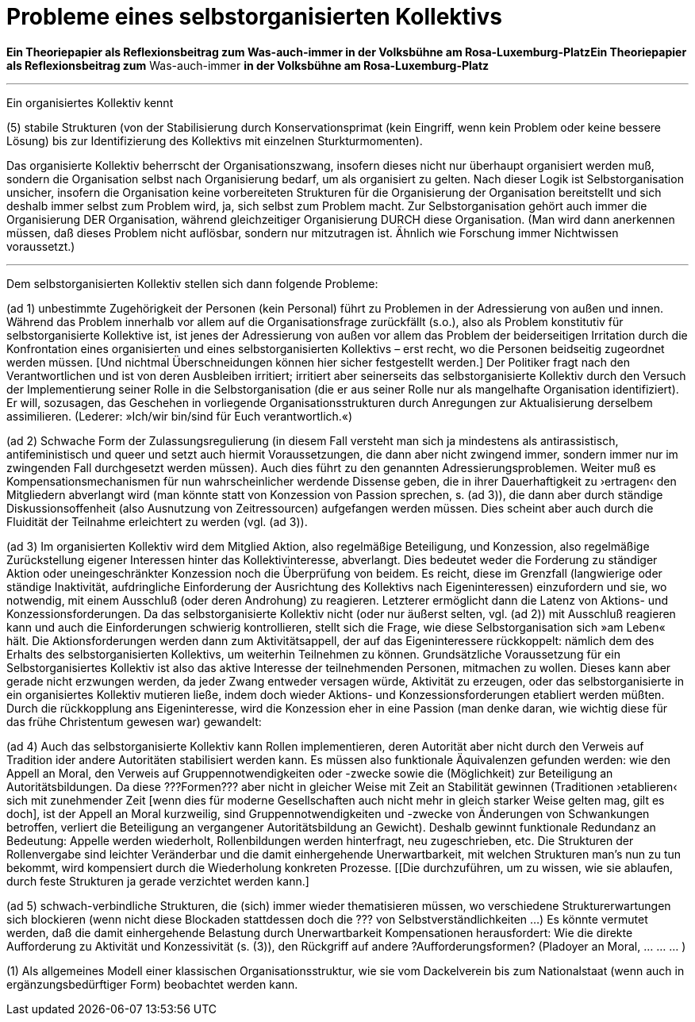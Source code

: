 # Probleme eines selbstorganisierten Kollektivs
:hp-tags: adresse, aktion, berlin, oganisation, kollektiv, konzession, rolle, selbstorganisation, volksbühne
:published_at: 2017-10-01

*Ein Theoriepapier als Reflexionsbeitrag zum Was-auch-immer in der Volksbühne am Rosa-Luxemburg-PlatzEin Theoriepapier als Reflexionsbeitrag zum* Was-auch-immer *in der Volksbühne am Rosa-Luxemburg-Platz* 

---

Ein organisiertes Kollektiv kennt 

.(1) bestimmbares Personal, 
.(2) Zulassungsregulierung (explizite Selektion zur Erzeugung weniger oder mehr deutlicher Inklusions/Exklusions-Grenzen)
.(3) Teilnahmeregulierung (Aktions- und Konzessionsforderungen)
.(4) Bildung eines Personals (Vergabe von bestimmten Rollen an bestimmte Personen nach bestimmten Strukturen) und dadurch Verantwortungsverteilung (bzw. das Einrichten von Adressen für Verantwortungsforderungen) 
.(5) stabile  Strukturen (von der Stabilisierung durch Konservationsprimat (kein Eingriff, wenn kein Problem oder keine bessere Lösung) bis zur Identifizierung des Kollektivs mit einzelnen Sturkturmomenten).

Das organisierte Kollektiv beherrscht der Organisationszwang, insofern dieses nicht nur überhaupt organisiert werden muß, sondern  die Organisation selbst nach Organisierung bedarf, um als organisiert zu gelten. Nach dieser Logik ist Selbstorganisation unsicher, insofern die Organisation keine vorbereiteten Strukturen für die Organisierung der Organisation bereitstellt und sich deshalb immer selbst zum Problem wird, ja, sich selbst zum Problem macht. Zur Selbstorganisation gehört auch immer die Organisierung DER Organisation, während gleichzeitiger Organisierung DURCH diese Organisation. (Man wird dann anerkennen müssen, daß dieses Problem nicht auflösbar, sondern nur mitzutragen ist. Ähnlich wie Forschung immer Nichtwissen voraussetzt.)

---

Dem selbstorganisierten Kollektiv stellen sich dann folgende Probleme:

(ad 1) unbestimmte Zugehörigkeit der Personen (kein Personal) führt zu Problemen in der Adressierung von außen und innen. Während das Problem innerhalb vor allem auf die Organisationsfrage zurückfällt (s.o.), also als Problem konstitutiv für selbstorganisierte Kollektive ist, ist jenes der Adressierung von außen vor allem das Problem der beiderseitigen Irritation durch die Konfrontation eines organisierten und eines selbstorganisierten Kollektivs – erst recht, wo die Personen beidseitig zugeordnet werden müssen. [Und nichtmal Überschneidungen können hier sicher festgestellt werden.] Der Politiker fragt nach den Verantwortlichen und ist von deren Ausbleiben irritiert; irritiert aber seinerseits das selbstorganisierte Kollektiv durch den Versuch der Implementierung seiner Rolle in die Selbstorganisation (die er aus seiner Rolle nur als mangelhafte Organisation identifiziert). Er will, sozusagen, das Geschehen in vorliegende Organisationsstrukturen durch Anregungen zur Aktualisierung derselbem assimilieren. (Lederer: »Ich/wir bin/sind für Euch verantwortlich.«)

(ad 2) Schwache Form der Zulassungsregulierung (in diesem Fall versteht man sich ja mindestens als antirassistisch, antifeministisch und queer und setzt auch hiermit Voraussetzungen, die dann aber nicht zwingend immer, sondern immer nur im zwingenden Fall durchgesetzt werden müssen). Auch dies führt zu den genannten Adressierungsproblemen. Weiter muß es Kompensationsmechanismen für nun wahrscheinlicher werdende Dissense geben, die in ihrer Dauerhaftigkeit zu ›ertragen‹ den Mitgliedern abverlangt wird (man könnte statt von Konzession von Passion sprechen, s. (ad 3)), die dann aber durch ständige Diskussionsoffenheit (also Ausnutzung von Zeitressourcen) aufgefangen werden müssen. Dies scheint aber auch durch die Fluidität der Teilnahme erleichtert zu werden (vgl. (ad 3)).

(ad 3) Im organisierten Kollektiv wird dem Mitglied Aktion, also regelmäßige Beteiligung, und Konzession, also regelmäßige Zurückstellung eigener Interessen hinter das Kollektivinteresse,  abverlangt. Dies bedeutet weder die Forderung zu ständiger Aktion oder uneingeschränkter Konzession noch die Überprüfung von beidem. Es reicht, diese im Grenzfall (langwierige oder ständige Inaktivität, aufdringliche Einforderung der Ausrichtung des Kollektivs nach Eigeninteressen) einzufordern und sie, wo notwendig, mit einem Ausschluß (oder deren Androhung) zu reagieren. Letzterer ermöglicht dann die Latenz von Aktions- und Konzessionsforderungen. Da das selbstorganisierte Kollektiv nicht (oder nur äußerst selten, vgl. (ad 2)) mit Ausschluß reagieren kann und auch die Einforderungen schwierig kontrollieren, stellt sich die Frage, wie diese Selbstorganisation sich »am Leben« hält. Die Aktionsforderungen werden dann zum Aktivitätsappell, der auf das Eigeninteressere rückkoppelt: nämlich dem des Erhalts des selbstorganisierten Kollektivs, um weiterhin Teilnehmen zu können. Grundsätzliche Voraussetzung für ein Selbstorganisiertes Kollektiv ist also das aktive Interesse der teilnehmenden Personen, mitmachen zu wollen. Dieses kann aber gerade nicht erzwungen werden, da jeder Zwang entweder versagen würde, Aktivität zu erzeugen, oder das selbstorganisierte in ein organisiertes Kollektiv mutieren ließe, indem doch wieder Aktions- und Konzessionsforderungen etabliert werden müßten. Durch die rückkopplung ans Eigeninteresse, wird die Konzession eher in eine Passion (man denke daran, wie wichtig diese für das frühe Christentum gewesen war) gewandelt: 

(ad 4) Auch das selbstorganisierte Kollektiv kann Rollen implementieren, deren Autorität aber nicht durch den Verweis auf Tradition ider andere Autoritäten stabilisiert werden kann. Es müssen also funktionale Äquivalenzen gefunden werden: wie den Appell an Moral, den Verweis auf Gruppennotwendigkeiten oder -zwecke sowie die (Möglichkeit) zur Beteiligung an Autoritätsbildungen. Da diese ???Formen??? aber nicht in gleicher Weise mit Zeit an Stabilität gewinnen (Traditionen ›etablieren‹ sich mit zunehmender Zeit [wenn dies für moderne Gesellschaften auch nicht mehr in gleich starker Weise gelten mag, gilt es doch], ist der Appell an Moral kurzweilig, sind Gruppennotwendigkeiten und -zwecke von Änderungen von Schwankungen betroffen, verliert die Beteiligung an vergangener Autoritätsbildung an Gewicht). Deshalb gewinnt funktionale Redundanz an Bedeutung: Appelle werden wiederholt, Rollenbildungen werden hinterfragt, neu zugeschrieben, etc. Die Strukturen der Rollenvergabe sind leichter Veränderbar und die damit einhergehende Unerwartbarkeit, mit welchen Strukturen man’s nun zu tun bekommt, wird kompensiert durch die Wiederholung konkreten Prozesse. [[Die durchzuführen, um zu wissen, wie sie ablaufen, durch feste Strukturen ja gerade verzichtet werden kann.]

(ad 5) schwach-verbindliche Strukturen, die (sich) immer wieder thematisieren müssen, wo verschiedene Strukturerwartungen sich blockieren (wenn nicht diese Blockaden stattdessen doch die ??? von Selbstverständlichkeiten …) Es könnte vermutet werden, daß die damit einhergehende Belastung durch Unerwartbarkeit Kompensationen herausfordert: Wie die direkte Aufforderung zu Aktivität und Konzessivität (s. (3)), den Rückgriff auf andere ?Aufforderungsformen? (Pladoyer an Moral, … … … )




(1) Als allgemeines Modell einer klassischen Organisationsstruktur, wie sie vom Dackelverein bis zum Nationalstaat (wenn auch in ergänzungsbedürftiger Form) beobachtet werden kann.